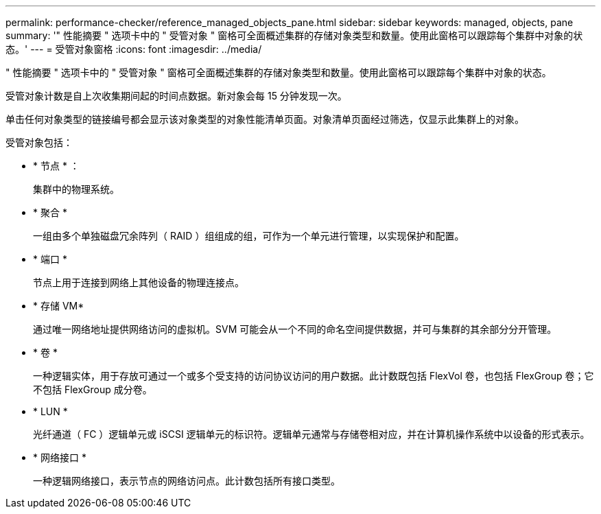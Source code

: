 ---
permalink: performance-checker/reference_managed_objects_pane.html 
sidebar: sidebar 
keywords: managed, objects, pane 
summary: '" 性能摘要 " 选项卡中的 " 受管对象 " 窗格可全面概述集群的存储对象类型和数量。使用此窗格可以跟踪每个集群中对象的状态。' 
---
= 受管对象窗格
:icons: font
:imagesdir: ../media/


[role="lead"]
" 性能摘要 " 选项卡中的 " 受管对象 " 窗格可全面概述集群的存储对象类型和数量。使用此窗格可以跟踪每个集群中对象的状态。

受管对象计数是自上次收集期间起的时间点数据。新对象会每 15 分钟发现一次。

单击任何对象类型的链接编号都会显示该对象类型的对象性能清单页面。对象清单页面经过筛选，仅显示此集群上的对象。

受管对象包括：

* * 节点 * ：
+
集群中的物理系统。

* * 聚合 *
+
一组由多个单独磁盘冗余阵列（ RAID ）组组成的组，可作为一个单元进行管理，以实现保护和配置。

* * 端口 *
+
节点上用于连接到网络上其他设备的物理连接点。

* * 存储 VM*
+
通过唯一网络地址提供网络访问的虚拟机。SVM 可能会从一个不同的命名空间提供数据，并可与集群的其余部分分开管理。

* * 卷 *
+
一种逻辑实体，用于存放可通过一个或多个受支持的访问协议访问的用户数据。此计数既包括 FlexVol 卷，也包括 FlexGroup 卷；它不包括 FlexGroup 成分卷。

* * LUN *
+
光纤通道（ FC ）逻辑单元或 iSCSI 逻辑单元的标识符。逻辑单元通常与存储卷相对应，并在计算机操作系统中以设备的形式表示。

* * 网络接口 *
+
一种逻辑网络接口，表示节点的网络访问点。此计数包括所有接口类型。


